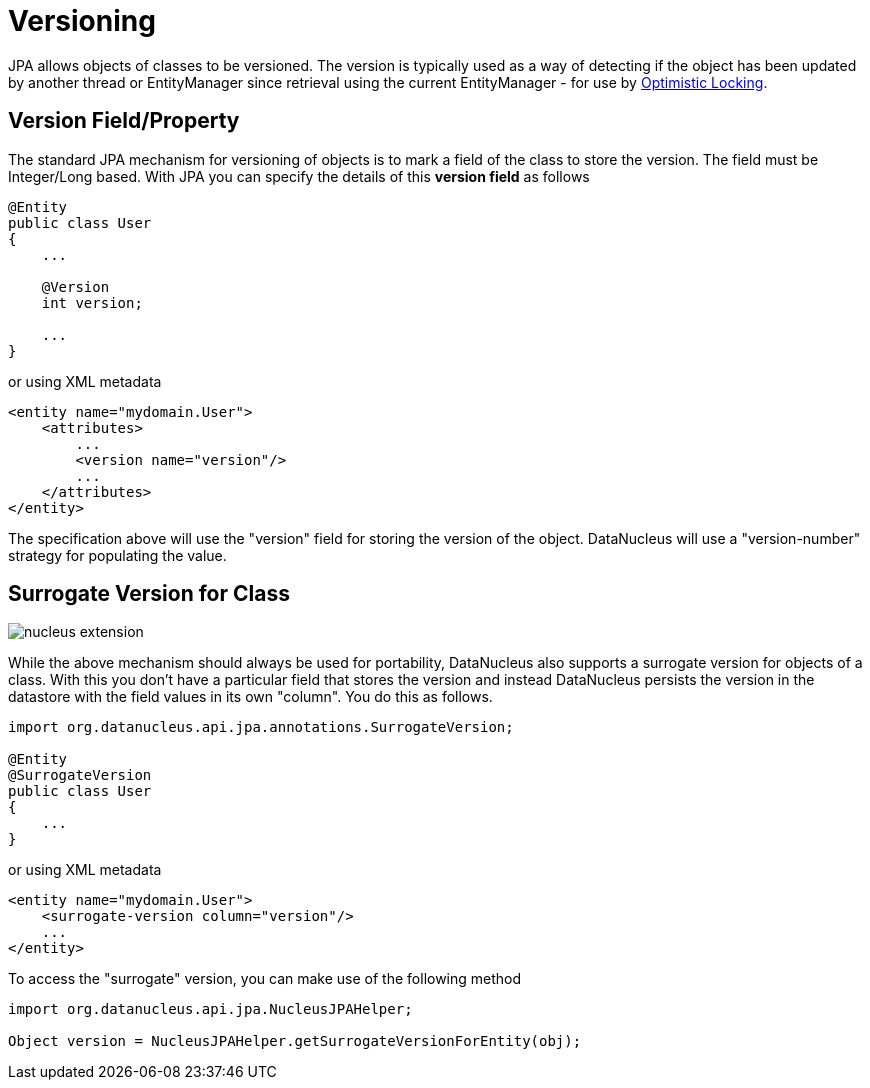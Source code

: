 [[versioning]]
= Versioning
:_basedir: ../
:_imagesdir: images/

JPA allows objects of classes to be versioned. The version is typically used as a way of detecting if the object has been updated by another thread or 
EntityManager since retrieval using the current EntityManager - for use by link:persistence.html#locking_optimistic[Optimistic Locking].

[[version_member]]
== Version Field/Property

The standard JPA mechanism for versioning of objects is to mark a field of the class to store the version. The field must be Integer/Long based.
With JPA you can specify the details of this *version field* as follows

[source,java]
-----
@Entity
public class User
{
    ...

    @Version
    int version;

    ...
}
-----

or using XML metadata

[source,xml]
-----
<entity name="mydomain.User">
    <attributes>
        ...
        <version name="version"/>
        ...
    </attributes>
</entity>
-----

The specification above will use the "version" field for storing the version of the object. DataNucleus will use a "version-number" strategy for populating the value.


[[surrogate_version]]
== Surrogate Version for Class

image:../images/nucleus_extension.png[]

While the above mechanism should always be used for portability, DataNucleus also supports a surrogate version for objects of a class. 
With this you don't have a particular field that stores the version and instead DataNucleus persists the version in the datastore with the
field values in its own "column". You do this as follows.

[source,java]
-----
import org.datanucleus.api.jpa.annotations.SurrogateVersion;

@Entity
@SurrogateVersion
public class User
{
    ...
}
-----

or using XML metadata

[source,xml]
-----
<entity name="mydomain.User">
    <surrogate-version column="version"/>
    ...
</entity>
-----

To access the "surrogate" version, you can make use of the following method

[source,java]
-----
import org.datanucleus.api.jpa.NucleusJPAHelper;

Object version = NucleusJPAHelper.getSurrogateVersionForEntity(obj);
-----
